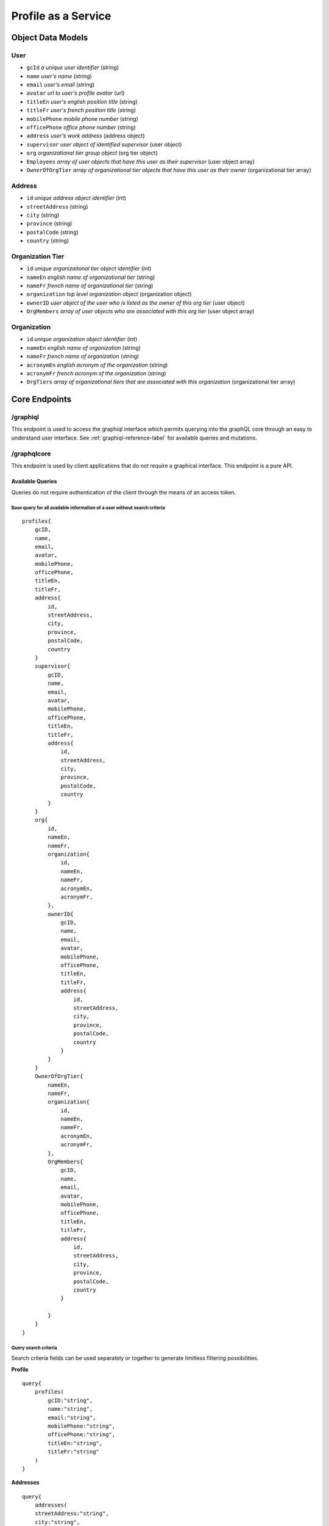 #######################
Profile as a Service
#######################

*******************
Object Data Models
*******************

User
=====
* ``gcId`` *a unique user identifier* (string)
* ``name`` *user's name* (string)
* ``email`` *user's email* (string)
* ``avatar`` *url to user's profile avatar* (url)
* ``titleEn`` *user's english position title* (string)
* ``titleFr`` *user's french position title* (string)
* ``mobilePhone`` *mobile phone number* (string)
* ``officePhone`` *office phone number* (string)
* ``address`` *user's work address* (address object)
* ``supervisor`` *user object of identified supervisor* (user object)
* ``org`` *organizational tier group object* (org tier object)
* ``Employees`` *array of user objects that have this user as their supervisor* (user object array)
* ``OwnerOfOrgTier`` *array of organizational tier objects that have this user as their owner* (organizational tier array)


Address
========
* ``id`` *unique address object identifier* (int)
* ``streetAddress`` (string)
* ``city`` (string)
* ``province`` (string)
* ``postalCode`` (string)
* ``country`` (string)

Organization Tier
===================
* ``id`` *unique organizaitonal tier object identifier* (int)
* ``nameEn`` *english name of organizational tier* (string)
* ``nameFr`` *french name of organizational tier* (string)
* ``organization`` *top level organization object* (organization object)
* ``ownerID`` *user object of the user who is listed as the owner of this org tier* (user object)
* ``OrgMembers`` *array of user objects who are associated with this org tier* (user object array)

Organization
==============
* ``id`` *unique organization object identifier* (int)
* ``nameEn`` *english name of organization* (string)
* ``nameFr`` *french name of organization* (string)
* ``acronymEn`` *english acronym of the organization* (string)
* ``acronymFr`` *french acronym of the organization* (string)
* ``OrgTiers`` *array of organizational tiers that are associated with this organization* (organizational tier array)

***************
Core Endpoints
***************



/graphiql
===========
This endpoint is used to access the graphiql interface which permits querying into the graphQL core through an easy to understand user interface.  See :ref:`graphiql-reference-label` for available queries and mutations.


.. _graphiql-reference-label:

/graphqlcore
=============
This endpoint is used by client applications that do not require a graphical interface.  This endpoint is a pure API.

Available Queries
--------------------
Queries do not require authentication of the client through the means of an access token.

Base query for all available information of a user without search criteria
^^^^^^^^^^^^^^^^^^^^^^^^^^^^^^^^^^^^^^^^^^^^^^^^^^^^^^^^^^^^^^^^^^^^^^^^^^^^
::

    profiles{
        gcID,
        name,
        email,
        avatar,
        mobilePhone,
        officePhone,
        titleEn,
        titleFr,
        address{
            id,
            streetAddress,
            city,
            province,
            postalCode,
            country
        }
        supervisor{
            gcID,
            name,
            email,
            avatar,
            mobilePhone,
            officePhone,
            titleEn,
            titleFr,
            address{
                id,
                streetAddress,
                city,
                province,
                postalCode,
                country
            }
        }
        org{
            id,
            nameEn,
            nameFr,
            organization{
                id,
                nameEn,
                nameFr,
                acronymEn,
                acronymFr,
            },
            ownerID{
                gcID,
                name,
                email,
                avatar,
                mobilePhone,
                officePhone,
                titleEn,
                titleFr,
                address{
                    id,
                    streetAddress,
                    city,
                    province,
                    postalCode,
                    country
                }
            }
        }
        OwnerOfOrgTier{
            nameEn,
            nameFr,
            organization{
                id,
                nameEn,
                nameFr,
                acronymEn,
                acronymFr,
            },
            OrgMembers{
                gcID,
                name,
                email,
                avatar,
                mobilePhone,
                officePhone,
                titleEn,
                titleFr,
                address{
                    id,
                    streetAddress,
                    city,
                    province,
                    postalCode,
                    country
                }

            }
        }
    }

Query search criteria
^^^^^^^^^^^^^^^^^^^^^^
Search criteria fields can be used separately or together to generate limitless filtering possibilities.

**Profile**

::

    query{
        profiles(
            gcID:"string",
            name:"string",
            email:"string",
            mobilePhone:"string",
            officePhone:"string",
            titleEn:"string",
            titleFr:"string"
        )
    }

**Addresses**

::

    query{
        addresses(
        streetAddress:"string",
        city:"string",
        province:"string",
        postalCode:"string",
        country:"string"
        )
    }

**Organizational Tiers**

::

    query{
        orgtiers(
            nameEn:"string",
            nameFr:"string",
        )
    }

**Organizations**

::

    query{
        organizations(
            nameEn:"string",
            nameFr:"string",
            acronymEn:"string",
            acronymFr:"string"
        )
    }

Paginiation
^^^^^^^^^^^^^^^^

Retrieving too much data on a single request is unpractical and may even break your app. Pagination exists to solve this problem, allowing the client to specify how many items it wants.

The simple way defined in the GraphQL pagination documentation is to slice the results using two parameters: ``first``, which returns the first n items and ``skip``, which skips the first n items.

These two pagination parameters have been implemented on all of the search query functions.

The example query below will search for all profiles that contain the name "Bryan" but instead of returning the complete array the query below is requesting items 2 and 3 in the array.  Skip the first item in the array and send the next 2 in the array.

::

    query{
        profiles(name:"Bryan", first:2, skip:1){
            name,
            avatar,
            email
        }
    }



/protected
============
This endpoint is similar to the ``graphqlcore`` endpoint however is used for data management applications that have access to additional graphQL mutations.  This endpoint is protected by token authentication and requires an account and active token on the graphql-core.

**************************
Image Resource Server API
**************************

The Profile as a Service leverages `PictShare <https://github.com/chrisiaut/pictshare>`_ which is aa multi lingual, open source image hosting application with a simple resizing and upload API.  PictShare is licensed under the `Apache-2.0 License <https://img.shields.io/badge/license-Apache-blue.svg?style=flat)](https://github.com/chrisiaut/pictshare/blob/master/LICENSE>`_




Features
========

* Simple API to upload any image from remote servers to your instance [via URL](#upload-from-url) and [via Base64](#upload-from-base64-string)
* 100% file based - no database needed
* Simple album functions with embedding support
* Converts gif to (much smaller) MP4
* MP4 resizing
* PictShare removes all exif data so you can upload photos from your phone and all GPS tags and camera model info get wiped
* Smart [resize, filter and rotation](#smart-query-system) features
* Duplicates don't take up space. If the exact same images is uploaded twice, the second upload will link to the first
* Detailed traffic and view statistics of your images via 'Pictshare stats <https://github.com/chrisiaut/pictshare_stats>'_

Smart query system
------------------
PictShare images can be changed after upload just by modifying the URL. It works like this:

``https://base.domain/<options>/<image>``

For example: ``https://avatar.gccollab.ca/100x100/negative/b260e36b60.jpg`` will show you the uploaded Image ```b260e36b60.jpg``` but resize it to 100x100 pixels and apply the "negative" filter. The original image on the resource server will stay untouched.

Available options
-----------------
Original URL: ``https://www.pictshare.net/b260e36b60.jpg``

Note: If an option needs a value it works like this: ``optionname_value``. Eg: ``pixelate_10``
If there is an option requested that's not recognized by PictShare it's simply ignored, so this will work: https://www.pictshare.net/pictshare-is-awesome/b260e36b60.jpg and also even this will work: https://www.pictshare.net/b260e36b60.jpg/how-can-this-still/work/

Resizing
^^^^^^^^
+----------------------+---------------+---------------------------------------------------------+
|        Option        |   Parameter   |                      Example URL                        |
+======================+===============+=========================================================+
| <width>x<height>     |   -none-      |  https://pictshare.net/20x20/b260e36b60.jpg             |
+----------------------+---------------+---------------------------------------------------------+
|     forcecesize      |   -none-      |  https://pictshare.net/100x400/forcesize/b260e36b60.jpg |
+----------------------+---------------+---------------------------------------------------------+

Rotating
^^^^^^^^
+----------------------+---------------+---------------------------------------------------------+
|        Option        |   Parameter   |                      Example URL                        |
+======================+===============+=========================================================+
|        left          |   -none-      |  https://pictshare.net/left/b260e36b60.jpg              |
+----------------------+---------------+---------------------------------------------------------+
|        right         |   -none-      |  https://pictshare.net/right/b260e36b60.jpg             |
+----------------------+---------------+---------------------------------------------------------+
|       upside         |   -none-      |  https://pictshare.net/upside/b260e36b60.jpg            |
+----------------------+---------------+---------------------------------------------------------+

Filters
^^^^^^^
+----------------------+------------------+---------------------------------------------------------+
|        Option        |   Parameter      |                      Example URL                        |
+======================+==================+=========================================================+
|      negative        |      -none-      |  https://pictshare.net/negative/b260e36b60.jpg          |
+----------------------+------------------+---------------------------------------------------------+
|      grayscale       |      -none-      |  https://pictshare.net/grayscale/b260e36b60.jpg         |
+----------------------+------------------+---------------------------------------------------------+
|      brightness      |   -255 to 255    |  https://pictshare.net/brightness_100/b260e36b60.jpg    |
+----------------------+------------------+---------------------------------------------------------+
|      edgedetect      |      -none-      |  https://pictshare.net/edgedetect/b260e36b60.jpg        |
+----------------------+------------------+---------------------------------------------------------+
|       smooth         |   -10 to 2048    |  https://pictshare.net/smooth_3/b260e36b60.jpg          |
+----------------------+------------------+---------------------------------------------------------+
|       contrast       |   -100 to 100    |  https://pictshare.net/contrast_40/b260e36b60.jpg       |
+----------------------+------------------+---------------------------------------------------------+
|       pixelate       |     0 to 100     |  https://pictshare.net/pixelate_10/b260e36b60.jpg       |
+----------------------+------------------+---------------------------------------------------------+
|        blur          | -none- or 0 to 5 |  https://pictshare.net/blur/b260e36b60.jpg              |
+----------------------+------------------+---------------------------------------------------------+
|        sepia         |      -none-      |  https://pictshare.net/sepia/b260e36b60.jpg             |
+----------------------+------------------+---------------------------------------------------------+
|       sharpen        |      -none-      |  https://pictshare.net/sharpen/b260e36b60.jpg           |
+----------------------+------------------+---------------------------------------------------------+
|       emboss         |      -none-      |  https://pictshare.net/emboss/b260e36b60.jpg            |
+----------------------+------------------+---------------------------------------------------------+
|        cool          |      -none-      |  https://pictshare.net/cool/b260e36b60.jpg              |
+----------------------+------------------+---------------------------------------------------------+
|        light         |      -none-      |  https://pictshare.net/light/b260e36b60.jpg             |
+----------------------+------------------+---------------------------------------------------------+
|        aqua          |      -none-      |  https://pictshare.net/aqua/b260e36b60.jpg              |
+----------------------+------------------+---------------------------------------------------------+
|        fuzzy         |      -none-      |  https://pictshare.net/fuzzy/b260e36b60.jpg             |
+----------------------+------------------+---------------------------------------------------------+
|        boost         |      -none-      |  https://pictshare.net/boost/b260e36b60.jpg             |
+----------------------+------------------+---------------------------------------------------------+
|        gray          |      -none-      |  https://pictshare.net/gray/b260e36b60.jpg              |
+----------------------+------------------+---------------------------------------------------------+


GIF to MP4
^^^^^^^^^^
+----------------------+---------------+---------------------------------------------------------+
|        Option        |   Parameter   |                      Example URL                        |
+======================+===============+=========================================================+
|         mp4          |   -none-      |  https://www.pictshare.net/mp4/102687fe65.gif           |
+----------------------+---------------+---------------------------------------------------------+
|         raw          |   -none-      |  https://www.pictshare.net/mp4/raw/102687fe65.gif       |
+----------------------+---------------+---------------------------------------------------------+
|       preview        |   -none-      |  https://www.pictshare.net/mp4/preview/102687fe65.gif   |
+----------------------+---------------+---------------------------------------------------------+

MP4 options
^^^^^^^^^^^
+----------------------+---------------+---------------------------------------------------------+
|        Option        |   Parameter   |                      Example URL                        |
+======================+===============+=========================================================+
|        -none-        |   -none-      |  https://www.pictshare.net/65714d22f0.mp4               |
+----------------------+---------------+---------------------------------------------------------+
|         raw          |   -none-      |  https://www.pictshare.net/raw/65714d22f0.mp4           |
+----------------------+---------------+---------------------------------------------------------+
|       preview        |   -none-      |  https://www.pictshare.net/preview/65714d22f0.mp4       |
+----------------------+---------------+---------------------------------------------------------+



You can also combine as many options as you want. Even multiple times! Want your image to be negative, resized, grayscale , with increased brightness and negate it again? No problem: https://pictshare.net/500x500/grayscale/negative/brightness_100/negative/b260e36b60.jpg


Security and privacy
====================
* No exif data is stored on the server, all jpegs get cleaned on upload
